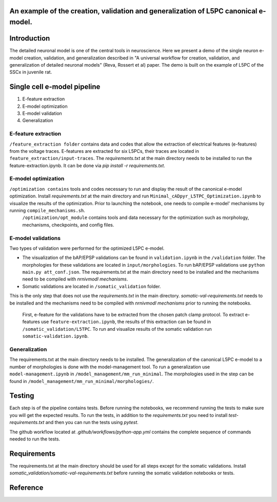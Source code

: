 An example of the creation, validation and generalization of L5PC canonical e-model. 
-----------------------

|build| |black|

Introduction
---------

The detailed neuronal model is one of the central tools in neuroscience. Here we present a demo of the single neuron e-model creation, validation, and generalization described in "A universal workflow for creation, validation, and generalization of detailed neuronal models" (Reva, Rossert et al) paper. The demo is built on the example of L5PC of the SSCx in juvenile rat. 

Single cell e-model pipeline
---------
1. E-feature extraction
2. E-model optimization
3. E-model validation
4. Generalization

E-feature extraction
________

``/feature_extraction folder`` contains data and codes that allow the extraction of electrical features (e-features) from the voltage traces. E-features are extracted for six L5PCs, their traces are located in ``feature_extraction/input-traces``.
The `requirements.txt` at the main directory needs to be installed to run the feature-extraction.ipynb. It can be done via `pip install -r requirements.txt`.

E-model optimization
________
``/optimization contains`` tools and codes necessary to run and display the result of the canonical e-model optimization. Install `requirements.txt` at the main directory and run ``Minimal_cADpyr_L5TPC_Optimization.ipynb`` to visualize the results of the optimization. Prior to launching the notebook, one needs to compile e-model' mechanisms by running ``compile_mechanisms.sh``.
 ``/optimization/opt_module`` contains tools and data necessary for the optimization such as morphology, mechanisms, checkpoints, and config files.

E-model validations
_________
Two types of validation were performed for the optimized L5PC e-model.

- The visualization of the bAP/EPSP validations can be found in ``validation.ipynb`` in the ``/validation`` folder. The morphologies for these validations are located in ``input/morphologies``. To run bAP/EPSP validations use ``python main.py att_conf.json``. The requirements.txt at the main directory need to be installed and the mechanisms need to be compiled with `nrnivmodl mechanisms`.
- Somatic validations are located in ``/somatic_validation`` folder.
This is the only step that does not use the `requirements.txt` in the main directory.
`somatic-val-requirements.txt` needs to be installed and the mechanisms need to be compiled with `nrnivmodl mechanisms` prior to running the notebooks.
 First, e-feature for the validations have to be extracted from the chosen patch clamp protocol. To extract e-features use ``feature-extraction.ipynb``, the results of this extraction can be found in ``/somatic_validation/L5TPC``. To run and visualize results of the somatic validation run ``somatic-validation.ipynb``.

Generalization
______________

The requirements.txt at the main directory needs to be installed.
The generalization of the canonical L5PC e-model to a number of morphologies is done with the model-management tool. To run a generalization use ``model-management.ipynb`` in ``/model_management/mm_run_minimal``. The morphologies used in the step can be found in ``/model_management/mm_run_minimal/morphologies/``.


Testing
---------

Each step is of the pipeline contains tests.
Before running the notebooks, we recommend running the tests to make sure you will get the expected results.
To run the tests, in addition to the `requirements.txt` you need to install `test-requirements.txt` and then you can run the tests using `pytest`.

The github workflow located at `.github/workflows/python-app.yml` contains the complete sequence of commands needed to run the tests.


Requirements
---------

The requirements.txt at the main directory should be used for all steps except for the somatic validations.
Install `somatic_validation/somatic-val-requirements.txt` before running the somatic validation notebooks or tests.


Reference
---------

.. |build| image:: https://github.com/BlueBrain/SSCxEModelExamples/actions/workflows/python-app.yml/badge.svg
                :target: https://github.com/BlueBrain/SSCxEModelExamples/actions/workflows/python-app.yml
                :alt: Build Status
.. |black| image:: https://img.shields.io/badge/code%20style-black-000000.svg
   :target: https://github.com/psf/black
